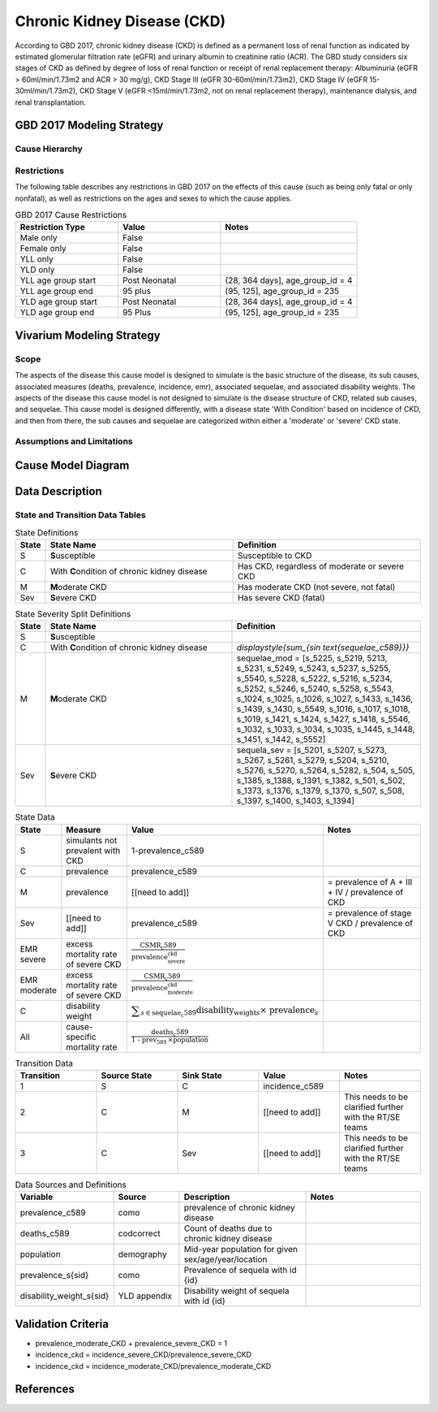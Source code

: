 .. _2017_cause_ckd:

============================
Chronic Kidney Disease (CKD)
============================

According to GBD 2017, chronic kidney disease (CKD) is defined as a permanent loss of renal function as indicated by estimated glomerular filtration rate (eGFR) and urinary albumin to creatinine ratio (ACR). The GBD study considers six stages of CKD as defined by degree of loss of renal function or receipt of renal replacement therapy: Albuminuria (eGFR > 60ml/min/1.73m2 and ACR > 30 mg/g), CKD Stage III (eGFR 30-60ml/min/1.73m2), CKD Stage IV (eGFR 15-30ml/min/1.73m2), CKD Stage V (eGFR <15ml/min/1.73m2, not on renal replacement therapy), maintenance dialysis, and renal transplantation.

.. todo:: Add a general clinical overview of the cause. Useful external data sources, note to flesh out how this cause kills or causes disability among with condition. Features of the cause. Links to prominent mathematical models of the cause if they exist. 

GBD 2017 Modeling Strategy
--------------------------

Cause Hierarchy
+++++++++++++++
.. image:: cause_hierarchy_ckd.svg

Restrictions
++++++++++++

The following table describes any restrictions in GBD 2017 on the effects of
this cause (such as being only fatal or only nonfatal), as well as restrictions
on the ages and sexes to which the cause applies.

.. todo:: Check in with SE / RT team if Restrictions should be stratified by CKD sub_causes (six stages of CKD).

.. list-table:: GBD 2017 Cause Restrictions
   :widths: 15 15 20
   :header-rows: 1

   * - Restriction Type
     - Value
     - Notes
   * - Male only
     - False
     -
   * - Female only
     - False
     -
   * - YLL only
     - False
     -
   * - YLD only
     - False
     -
   * - YLL age group start
     - Post Neonatal
     - (28, 364 days], age_group_id = 4
   * - YLL age group end
     - 95 plus
     - (95, 125], age_group_id = 235
   * - YLD age group start
     - Post Neonatal
     - (28, 364 days], age_group_id = 4
   * - YLD age group end
     - 95 Plus
     - (95, 125], age_group_id = 235

Vivarium Modeling Strategy
--------------------------

Scope
+++++
.. todo::

  Describe which aspects of the disease this cause model is designed to
  simulate, and which aspects it is **not** designed to simulate.

The aspects of the disease this cause model is designed to simulate is the basic structure of the disease, its sub causes, associated measures (deaths, prevalence, incidence, emr), associated sequelae, and associated disability weights. The aspects of the disease this cause model is not designed to simulate is the disease structure of CKD, related sub causes, and sequelae. This cause model is designed differently, with a disease state 'With Condition' based on incidence of CKD, and then from there, the sub causes and sequelae are categorized within either a 'moderate' or 'severe' CKD state.

Assumptions and Limitations
+++++++++++++++++++++++++++

.. todo::

  Describe the clinical and mathematical assumptions made for this cause model,
  and the limitations these assumptions impose on the applicability of the
  model.

Cause Model Diagram
-------------------

.. image:: cause_model_ckd.svg


Data Description
----------------

State and Transition Data Tables
++++++++++++++++++++++++++++++++

.. list-table:: State Definitions
   :widths: 1, 10, 10
   :header-rows: 1

   * - State
     - State Name
     - Definition
   * - S
     - **S**\ usceptible
     - Susceptible to CKD
   * - C
     - With **C**\ ondition of chronic kidney disease
     - Has CKD, regardless of moderate or severe CKD
   * - M
     - **M**\ oderate CKD
     - Has moderate CKD (not severe, not fatal)
   * - Sev
     - **S**\ evere CKD
     - Has severe CKD (fatal)

.. list-table:: State Severity Split Definitions
   :widths: 1, 10, 10
   :header-rows: 1

   * - State
     - State Name
     - Definition
   * - S
     - **S**\ usceptible
     - 
   * - C
     - With **C**\ ondition of chronic kidney disease
     - `\displaystyle{\sum_{s\in \text{sequelae_c589}}}`
   * - M
     - **M**\ oderate CKD
     - sequelae_mod = [s_5225, s_5219, 5213, s_5231, s_5249, s_5243, s_5237, s_5255, s_5540, s_5228, s_5222, s_5216, s_5234, s_5252, s_5246, s_5240, s_5258, s_5543, s_1024, s_1025, s_1026, s_1027, s_1433, s_1436, s_1439, s_1430, s_5549, s_1016, s_1017, s_1018, s_1019, s_1421, s_1424, s_1427, s_1418, s_5546, s_1032, s_1033, s_1034, s_1035, s_1445, s_1448, s_1451, s_1442, s_5552] 
   * - Sev
     - **S**\ evere CKD
     - sequela_sev = [s_5201, s_5207, s_5273, s_5267, s_5261, s_5279, s_5204, s_5210, s_5276, s_5270, s_5264, s_5282, s_504, s_505, s_1385, s_1388, s_1391, s_1382, s_501, s_502, s_1373, s_1376, s_1379, s_1370, s_507, s_508, s_1397, s_1400, s_1403, s_1394] 
.. list-table:: State Data
   :widths: 5 10 10 20
   :header-rows: 1

   * - State
     - Measure
     - Value
     - Notes
   * - S
     - simulants not prevalent with CKD
     - 1-prevalence_c589
     -
   * - C
     - prevalence
     - prevalence_c589
     -
   * - M
     - prevalence
     - [[need to add]]
     - = prevalence of A + III + IV / prevalence of CKD
   * - Sev
     - [[need to add]]
     - prevalence_c589
     - = prevalence of stage V CKD / prevalence of CKD 
   * - EMR severe
     - excess mortality rate of severe CKD
     - :math:`\frac{\text{CSMR_c589}}{\text{prevalence_severe_ckd}}`
     - 
   * - EMR moderate
     - excess mortality rate of severe CKD
     - :math:`\frac{\text{CSMR_c589}}{\text{prevalence_moderate_ckd}}`
     -   
   * - C
     - disability weight
     - :math:`\displaystyle{\sum_{s\in \text{sequelae_c589}}} \scriptstyle{\text{disability_weight}_s \times\ \text{prevalence}_s}`
     -
   * - All
     - cause-specific mortality rate
     - :math:`\frac{\text{deaths_c589}}{\text{1 - prev_589} \,\times \text{population}}`
     -

.. list-table:: Transition Data
   :widths: 10 10 10 10 10
   :header-rows: 1

   * - Transition
     - Source State
     - Sink State
     - Value
     - Notes
   * - 1
     - S
     - C
     - incidence_c589
     -
   * - 2
     - C
     - M
     - [[need to add]]
     - This needs to be clarified further with the RT/SE teams
   * - 3
     - C
     - Sev
     - [[need to add]]
     - This needs to be clarified further with the RT/SE teams   

.. list-table:: Data Sources and Definitions
   :widths: 10 10 20 20
   :header-rows: 1

   * - Variable
     - Source
     - Description
     - Notes
   * - prevalence_c589
     - como
     - prevalence of chronic kidney disease
     -
   * - deaths_c589
     - codcorrect
     - Count of deaths due to chronic kidney disease
     - 
   * - population
     - demography
     - Mid-year population for given sex/age/year/location
     - 
   * - prevalence_s{sid}
     - como
     - Prevalence of sequela with id {id}
     - 
   * - disability_weight_s{sid}
     - YLD appendix
     - Disability weight of sequela with id {id}
     - 

Validation Criteria
-------------------

* prevalence_moderate_CKD + prevalence_severe_CKD = 1

* incidence_ckd = incidence_severe_CKD/prevalence_severe_CKD

* incidence_ckd = incidence_moderate_CKD/prevalence_moderate_CKD



References
----------